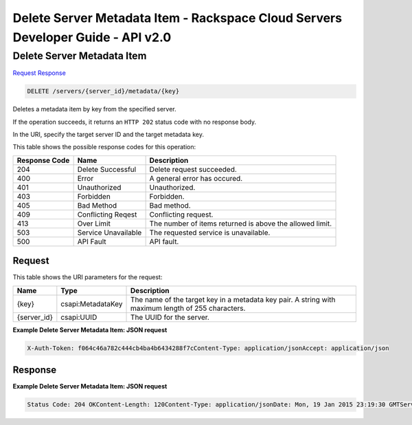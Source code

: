 =============================================================================
Delete Server Metadata Item -  Rackspace Cloud Servers Developer Guide - API v2.0
=============================================================================

Delete Server Metadata Item
~~~~~~~~~~~~~~~~~~~~~~~~~

`Request <DELETE_delete_server_metadata_item_servers_server_id_metadata_key_.rst#request>`__
`Response <DELETE_delete_server_metadata_item_servers_server_id_metadata_key_.rst#response>`__

.. code-block:: javascript

    DELETE /servers/{server_id}/metadata/{key}

Deletes a metadata item by key from the specified server.

If the operation succeeds, it returns an ``HTTP 202`` status code with no response body.

In the URI, specify the target server ID and the target metadata key.



This table shows the possible response codes for this operation:


+--------------------------+-------------------------+-------------------------+
|Response Code             |Name                     |Description              |
+==========================+=========================+=========================+
|204                       |Delete Successful        |Delete request succeeded.|
+--------------------------+-------------------------+-------------------------+
|400                       |Error                    |A general error has      |
|                          |                         |occured.                 |
+--------------------------+-------------------------+-------------------------+
|401                       |Unauthorized             |Unauthorized.            |
+--------------------------+-------------------------+-------------------------+
|403                       |Forbidden                |Forbidden.               |
+--------------------------+-------------------------+-------------------------+
|405                       |Bad Method               |Bad method.              |
+--------------------------+-------------------------+-------------------------+
|409                       |Conflicting Reqest       |Conflicting request.     |
+--------------------------+-------------------------+-------------------------+
|413                       |Over Limit               |The number of items      |
|                          |                         |returned is above the    |
|                          |                         |allowed limit.           |
+--------------------------+-------------------------+-------------------------+
|503                       |Service Unavailable      |The requested service is |
|                          |                         |unavailable.             |
+--------------------------+-------------------------+-------------------------+
|500                       |API Fault                |API fault.               |
+--------------------------+-------------------------+-------------------------+


Request
^^^^^^^^^^^^^^^^^

This table shows the URI parameters for the request:

+--------------------------+-------------------------+-------------------------+
|Name                      |Type                     |Description              |
+==========================+=========================+=========================+
|{key}                     |csapi:MetadataKey        |The name of the target   |
|                          |                         |key in a metadata key    |
|                          |                         |pair. A string with      |
|                          |                         |maximum length of 255    |
|                          |                         |characters.              |
+--------------------------+-------------------------+-------------------------+
|{server_id}               |csapi:UUID               |The UUID for the server. |
+--------------------------+-------------------------+-------------------------+








**Example Delete Server Metadata Item: JSON request**


.. code::

    X-Auth-Token: f064c46a782c444cb4ba4b6434288f7cContent-Type: application/jsonAccept: application/json


Response
^^^^^^^^^^^^^^^^^^





**Example Delete Server Metadata Item: JSON request**


.. code::

    Status Code: 204 OKContent-Length: 120Content-Type: application/jsonDate: Mon, 19 Jan 2015 23:19:30 GMTServer: Jetty(8.0.y.z-SNAPSHOT)Via: 1.1 Repose (Repose/2.12)x-compute-request-id: req-406a007a-9dfe-4ac4-b819-d64a74244506

